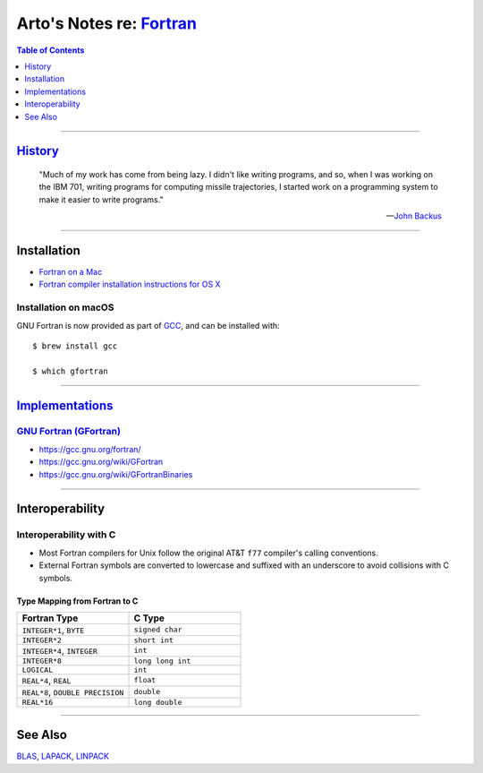 ********************************************************************
Arto's Notes re: `Fortran <https://en.wikipedia.org/wiki/Fortran>`__
********************************************************************

.. contents:: Table of Contents
   :local:
   :depth: 1
   :backlinks: none

----

`History <https://en.wikipedia.org/wiki/Fortran#History>`__
===========================================================

   "Much of my work has come from being lazy. I didn't like writing
   programs, and so, when I was working on the IBM 701, writing programs for
   computing missile trajectories, I started work on a programming system to
   make it easier to write programs."

   -- `John Backus <https://en.wikipedia.org/wiki/John_Backus>`__

----

Installation
============

- `Fortran on a Mac
  <https://www.macinchem.org/reviews/fortran/fortran.php>`__

- `Fortran compiler installation instructions for OS X
  <https://www.webmo.net/support/fortran_osx.html>`__

Installation on macOS
---------------------

GNU Fortran is now provided as part of `GCC <gcc>`__, and can be installed
with::

   $ brew install gcc

   $ which gfortran

----

`Implementations <https://en.wikipedia.org/wiki/List_of_compilers#Fortran_compilers>`__
=======================================================================================

`GNU Fortran (GFortran) <https://en.wikipedia.org/wiki/GNU_Fortran>`__
----------------------------------------------------------------------

- https://gcc.gnu.org/fortran/

- https://gcc.gnu.org/wiki/GFortran

- https://gcc.gnu.org/wiki/GFortranBinaries

----

Interoperability
================

Interoperability with C
-----------------------

- Most Fortran compilers for Unix follow the original AT&T ``f77``
  compiler's calling conventions.

- External Fortran symbols are converted to lowercase and suffixed with an
  underscore to avoid collisions with C symbols.

Type Mapping from Fortran to C
^^^^^^^^^^^^^^^^^^^^^^^^^^^^^^

.. list-table::
   :widths: 50 50
   :header-rows: 1

   * - Fortran Type
     - C Type

   * - ``INTEGER*1``, ``BYTE``
     - ``signed char``

   * - ``INTEGER*2``
     - ``short int``

   * - ``INTEGER*4``, ``INTEGER``
     - ``int``

   * - ``INTEGER*8``
     - ``long long int``

   * - ``LOGICAL``
     - ``int``

   * - ``REAL*4``, ``REAL``
     - ``float``

   * - ``REAL*8``, ``DOUBLE PRECISION``
     - ``double``

   * - ``REAL*16``
     - ``long double``

----

See Also
========

`BLAS <blas>`__, `LAPACK <lapack>`__, `LINPACK <https://en.wikipedia.org/wiki/LINPACK>`__

